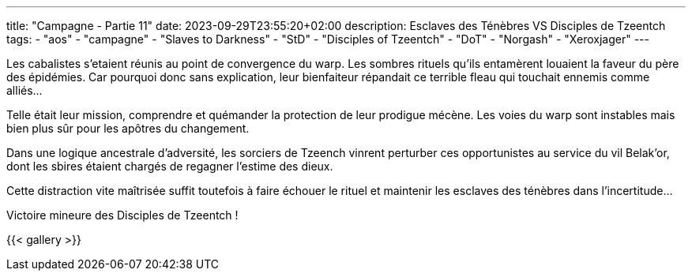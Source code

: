 ---
title: "Campagne - Partie 11"
date: 2023-09-29T23:55:20+02:00
description: Esclaves des Ténèbres VS Disciples de Tzeentch
tags:
    - "aos"
    - "campagne"
    - "Slaves to Darkness"
    - "StD"
    - "Disciples of Tzeentch"
    - "DoT"
    - "Norgash"
    - "Xeroxjager"
---


[.campagne]
--
Les cabalistes s'etaient réunis au point de convergence du warp. Les sombres rituels qu'ils entamèrent louaient la faveur du père des épidémies. Car pourquoi donc sans explication, leur bienfaiteur répandait ce terrible fleau qui touchait ennemis comme alliés...

Telle était leur mission, comprendre et quémander la protection de leur prodigue mécène.
Les voies du warp sont instables mais bien plus sûr pour les apôtres du changement.

Dans une logique ancestrale d'adversité, les sorciers de Tzeench vinrent perturber ces opportunistes au service du vil Belak'or, dont les sbires étaient chargés de regagner l'estime des dieux.

Cette distraction vite maîtrisée suffit toutefois à faire échouer le rituel et maintenir les esclaves des ténèbres dans l'incertitude…

--

Victoire mineure des Disciples de Tzeentch !

{{< gallery >}}
